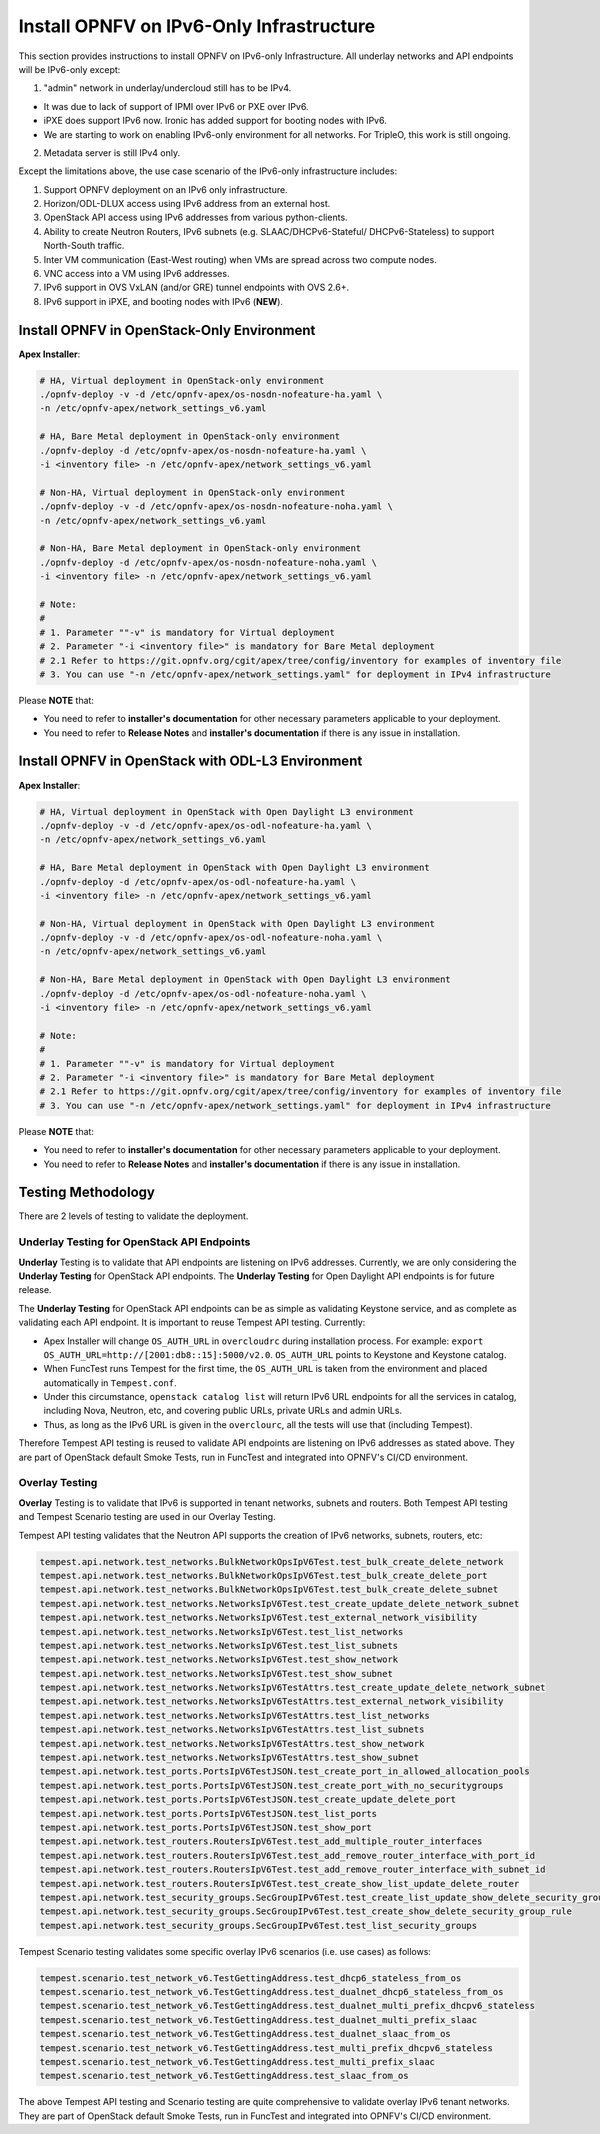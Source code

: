 .. This work is licensed under a Creative Commons Attribution 4.0 International License.
.. http://creativecommons.org/licenses/by/4.0
.. (c) Bin Hu (AT&T) and Sridhar Gaddam (RedHat)

=========================================
Install OPNFV on IPv6-Only Infrastructure
=========================================

This section provides instructions to install OPNFV on IPv6-only
Infrastructure. All underlay networks and API endpoints will be IPv6-only
except:

1. "admin" network in underlay/undercloud still has to be IPv4.

* It was due to lack of support of IPMI over IPv6 or PXE over IPv6.
* iPXE does support IPv6 now. Ironic has added support for booting
  nodes with IPv6.
* We are starting to work on enabling IPv6-only environment for all
  networks. For TripleO, this work is still ongoing.

2. Metadata server is still IPv4 only.

Except the limitations above, the use case scenario of the IPv6-only
infrastructure includes:

1. Support OPNFV deployment on an IPv6 only infrastructure.
2. Horizon/ODL-DLUX access using IPv6 address from an external host.
3. OpenStack API access using IPv6 addresses from various python-clients.
4. Ability to create Neutron Routers, IPv6 subnets (e.g. SLAAC/DHCPv6-Stateful/
   DHCPv6-Stateless) to support North-South traffic.
5. Inter VM communication (East-West routing) when VMs are spread
   across two compute nodes.
6. VNC access into a VM using IPv6 addresses.
7. IPv6 support in OVS VxLAN (and/or GRE) tunnel endpoints with OVS 2.6+.
8. IPv6 support in iPXE, and booting nodes with IPv6 (**NEW**).

-------------------------------------------
Install OPNFV in OpenStack-Only Environment
-------------------------------------------

**Apex Installer**:

.. code-block:: bash

    # HA, Virtual deployment in OpenStack-only environment
    ./opnfv-deploy -v -d /etc/opnfv-apex/os-nosdn-nofeature-ha.yaml \
    -n /etc/opnfv-apex/network_settings_v6.yaml

    # HA, Bare Metal deployment in OpenStack-only environment
    ./opnfv-deploy -d /etc/opnfv-apex/os-nosdn-nofeature-ha.yaml \
    -i <inventory file> -n /etc/opnfv-apex/network_settings_v6.yaml

    # Non-HA, Virtual deployment in OpenStack-only environment
    ./opnfv-deploy -v -d /etc/opnfv-apex/os-nosdn-nofeature-noha.yaml \
    -n /etc/opnfv-apex/network_settings_v6.yaml

    # Non-HA, Bare Metal deployment in OpenStack-only environment
    ./opnfv-deploy -d /etc/opnfv-apex/os-nosdn-nofeature-noha.yaml \
    -i <inventory file> -n /etc/opnfv-apex/network_settings_v6.yaml

    # Note:
    #
    # 1. Parameter ""-v" is mandatory for Virtual deployment
    # 2. Parameter "-i <inventory file>" is mandatory for Bare Metal deployment
    # 2.1 Refer to https://git.opnfv.org/cgit/apex/tree/config/inventory for examples of inventory file
    # 3. You can use "-n /etc/opnfv-apex/network_settings.yaml" for deployment in IPv4 infrastructure

Please **NOTE** that:

* You need to refer to **installer's documentation** for other necessary
  parameters applicable to your deployment.
* You need to refer to **Release Notes** and **installer's documentation** if
  there is any issue in installation.

--------------------------------------------------
Install OPNFV in OpenStack with ODL-L3 Environment
--------------------------------------------------

**Apex Installer**:

.. code-block:: bash

    # HA, Virtual deployment in OpenStack with Open Daylight L3 environment
    ./opnfv-deploy -v -d /etc/opnfv-apex/os-odl-nofeature-ha.yaml \
    -n /etc/opnfv-apex/network_settings_v6.yaml

    # HA, Bare Metal deployment in OpenStack with Open Daylight L3 environment
    ./opnfv-deploy -d /etc/opnfv-apex/os-odl-nofeature-ha.yaml \
    -i <inventory file> -n /etc/opnfv-apex/network_settings_v6.yaml

    # Non-HA, Virtual deployment in OpenStack with Open Daylight L3 environment
    ./opnfv-deploy -v -d /etc/opnfv-apex/os-odl-nofeature-noha.yaml \
    -n /etc/opnfv-apex/network_settings_v6.yaml

    # Non-HA, Bare Metal deployment in OpenStack with Open Daylight L3 environment
    ./opnfv-deploy -d /etc/opnfv-apex/os-odl-nofeature-noha.yaml \
    -i <inventory file> -n /etc/opnfv-apex/network_settings_v6.yaml

    # Note:
    #
    # 1. Parameter ""-v" is mandatory for Virtual deployment
    # 2. Parameter "-i <inventory file>" is mandatory for Bare Metal deployment
    # 2.1 Refer to https://git.opnfv.org/cgit/apex/tree/config/inventory for examples of inventory file
    # 3. You can use "-n /etc/opnfv-apex/network_settings.yaml" for deployment in IPv4 infrastructure

Please **NOTE** that:

* You need to refer to **installer's documentation** for other necessary
  parameters applicable to your deployment.
* You need to refer to **Release Notes** and **installer's documentation** if
  there is any issue in installation.

-------------------
Testing Methodology
-------------------

There are 2 levels of testing to validate the deployment.

++++++++++++++++++++++++++++++++++++++++++++
Underlay Testing for OpenStack API Endpoints
++++++++++++++++++++++++++++++++++++++++++++

**Underlay** Testing is to validate that API endpoints are listening on IPv6
addresses. Currently, we are only considering the **Underlay Testing** for
OpenStack API endpoints. The **Underlay Testing** for Open Daylight API
endpoints is for future release.

The **Underlay Testing** for OpenStack API endpoints can be as simple as
validating Keystone service, and as complete as validating each API endpoint.
It is important to reuse Tempest API testing. Currently:

* Apex Installer will change ``OS_AUTH_URL`` in ``overcloudrc`` during
  installation process. For example:
  ``export OS_AUTH_URL=http://[2001:db8::15]:5000/v2.0``.
  ``OS_AUTH_URL`` points to Keystone and Keystone catalog.
* When FuncTest runs Tempest for the first time, the ``OS_AUTH_URL`` is taken
  from the environment and placed automatically in ``Tempest.conf``.
* Under this circumstance, ``openstack catalog list`` will return IPv6 URL
  endpoints for all the services in catalog, including Nova, Neutron, etc,
  and covering public URLs, private URLs and admin URLs.
* Thus, as long as the IPv6 URL is given in the ``overclourc``, all the tests
  will use that (including Tempest).

Therefore Tempest API testing is reused to validate API endpoints are listening
on IPv6 addresses as stated above. They are part of OpenStack default Smoke
Tests, run in FuncTest and integrated into OPNFV's CI/CD environment.

+++++++++++++++
Overlay Testing
+++++++++++++++

**Overlay** Testing is to validate that IPv6 is supported in tenant networks,
subnets and routers. Both Tempest API testing and Tempest Scenario testing are
used in our Overlay Testing.

Tempest API testing validates that the Neutron API supports the creation of
IPv6 networks, subnets, routers, etc:

.. code-block:: bash

    tempest.api.network.test_networks.BulkNetworkOpsIpV6Test.test_bulk_create_delete_network
    tempest.api.network.test_networks.BulkNetworkOpsIpV6Test.test_bulk_create_delete_port
    tempest.api.network.test_networks.BulkNetworkOpsIpV6Test.test_bulk_create_delete_subnet
    tempest.api.network.test_networks.NetworksIpV6Test.test_create_update_delete_network_subnet
    tempest.api.network.test_networks.NetworksIpV6Test.test_external_network_visibility
    tempest.api.network.test_networks.NetworksIpV6Test.test_list_networks
    tempest.api.network.test_networks.NetworksIpV6Test.test_list_subnets
    tempest.api.network.test_networks.NetworksIpV6Test.test_show_network
    tempest.api.network.test_networks.NetworksIpV6Test.test_show_subnet
    tempest.api.network.test_networks.NetworksIpV6TestAttrs.test_create_update_delete_network_subnet
    tempest.api.network.test_networks.NetworksIpV6TestAttrs.test_external_network_visibility
    tempest.api.network.test_networks.NetworksIpV6TestAttrs.test_list_networks
    tempest.api.network.test_networks.NetworksIpV6TestAttrs.test_list_subnets
    tempest.api.network.test_networks.NetworksIpV6TestAttrs.test_show_network
    tempest.api.network.test_networks.NetworksIpV6TestAttrs.test_show_subnet
    tempest.api.network.test_ports.PortsIpV6TestJSON.test_create_port_in_allowed_allocation_pools
    tempest.api.network.test_ports.PortsIpV6TestJSON.test_create_port_with_no_securitygroups
    tempest.api.network.test_ports.PortsIpV6TestJSON.test_create_update_delete_port
    tempest.api.network.test_ports.PortsIpV6TestJSON.test_list_ports
    tempest.api.network.test_ports.PortsIpV6TestJSON.test_show_port
    tempest.api.network.test_routers.RoutersIpV6Test.test_add_multiple_router_interfaces
    tempest.api.network.test_routers.RoutersIpV6Test.test_add_remove_router_interface_with_port_id
    tempest.api.network.test_routers.RoutersIpV6Test.test_add_remove_router_interface_with_subnet_id
    tempest.api.network.test_routers.RoutersIpV6Test.test_create_show_list_update_delete_router
    tempest.api.network.test_security_groups.SecGroupIPv6Test.test_create_list_update_show_delete_security_group
    tempest.api.network.test_security_groups.SecGroupIPv6Test.test_create_show_delete_security_group_rule
    tempest.api.network.test_security_groups.SecGroupIPv6Test.test_list_security_groups

Tempest Scenario testing validates some specific overlay IPv6 scenarios
(i.e. use cases) as follows:

.. code-block:: bash

    tempest.scenario.test_network_v6.TestGettingAddress.test_dhcp6_stateless_from_os
    tempest.scenario.test_network_v6.TestGettingAddress.test_dualnet_dhcp6_stateless_from_os
    tempest.scenario.test_network_v6.TestGettingAddress.test_dualnet_multi_prefix_dhcpv6_stateless
    tempest.scenario.test_network_v6.TestGettingAddress.test_dualnet_multi_prefix_slaac
    tempest.scenario.test_network_v6.TestGettingAddress.test_dualnet_slaac_from_os
    tempest.scenario.test_network_v6.TestGettingAddress.test_multi_prefix_dhcpv6_stateless
    tempest.scenario.test_network_v6.TestGettingAddress.test_multi_prefix_slaac
    tempest.scenario.test_network_v6.TestGettingAddress.test_slaac_from_os

The above Tempest API testing and Scenario testing are quite comprehensive to
validate overlay IPv6 tenant networks. They are part of OpenStack default
Smoke Tests, run in FuncTest and integrated into OPNFV's CI/CD environment.

